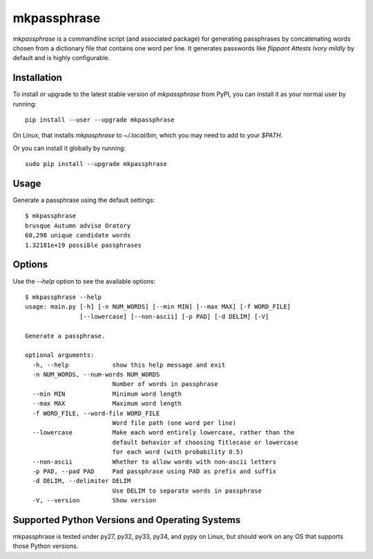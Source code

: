 ============
mkpassphrase
============

.. image:: https://travis-ci.org/eukaryote/mkpassphrase.svg?branch=master
    :target: https://travis-ci.org/eukaryote/mkpassphrase

`mkpassphrase` is a commandline script (and associated package) for generating
passphrases by concatenating words chosen from a dictionary file that
contains one word per line. It generates passwords like
`flippant Attests Ivory mildly` by default and is highly configurable.

Installation
------------

To install or upgrade to the latest stable version of `mkpassphrase` from PyPI,
you can install it as your normal user by running::

    pip install --user --upgrade mkpassphrase

On Linux, that installs `mkpasphrase` to `~/.local/bin`, which you may need to
add to your `$PATH`.

Or you can install it globally by running::

    sudo pip install --upgrade mkpassphrase


Usage
-----

Generate a passphrase using the default settings::

    $ mkpassphrase
    brusque Autumn advise Oratory
    60,298 unique candidate words
    1.32181e+19 possible passphrases

Options
-------

Use the `--help` option to see the available options::

    $ mkpassphrase --help
    usage: main.py [-h] [-n NUM_WORDS] [--min MIN] [--max MAX] [-f WORD_FILE]
                   [--lowercase] [--non-ascii] [-p PAD] [-d DELIM] [-V]

    Generate a passphrase.

    optional arguments:
      -h, --help            show this help message and exit
      -n NUM_WORDS, --num-words NUM_WORDS
                            Number of words in passphrase
      --min MIN             Minimum word length
      --max MAX             Maximum word length
      -f WORD_FILE, --word-file WORD_FILE
                            Word file path (one word per line)
      --lowercase           Make each word entirely lowercase, rather than the
                            default behavior of choosing Titlecase or lowercase
                            for each word (with probability 0.5)
      --non-ascii           Whether to allow words with non-ascii letters
      -p PAD, --pad PAD     Pad passphrase using PAD as prefix and suffix
      -d DELIM, --delimiter DELIM
                            Use DELIM to separate words in passphrase
      -V, --version         Show version


Supported Python Versions and Operating Systems
-----------------------------------------------

mkpassphrase is tested under py27, py32, py33, py34, and pypy on Linux, but
should work on any OS that supports those Python versions.
